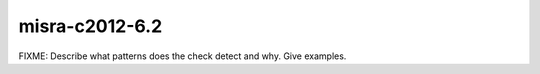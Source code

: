 .. title:: clang-tidy - misra-c2012-6.2

misra-c2012-6.2
===============

FIXME: Describe what patterns does the check detect and why. Give examples.
